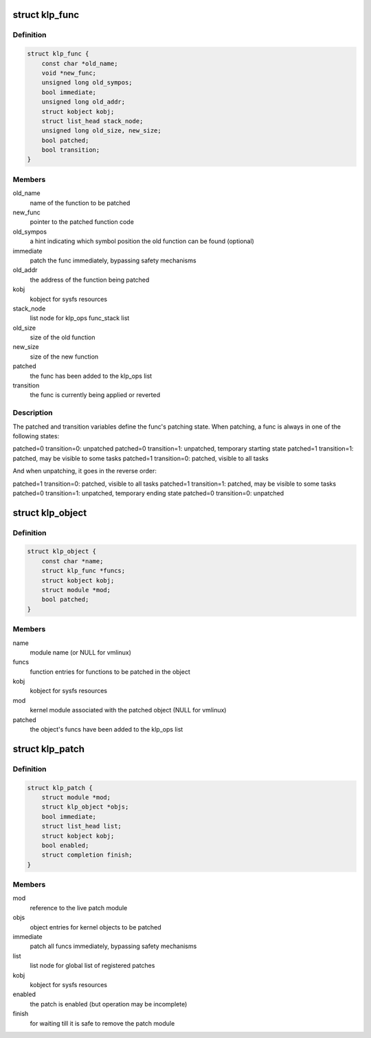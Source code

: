 .. -*- coding: utf-8; mode: rst -*-
.. src-file: include/linux/livepatch.h

.. _`klp_func`:

struct klp_func
===============

.. c:type:: struct klp_func

    function structure for live patching

.. _`klp_func.definition`:

Definition
----------

.. code-block:: c

    struct klp_func {
        const char *old_name;
        void *new_func;
        unsigned long old_sympos;
        bool immediate;
        unsigned long old_addr;
        struct kobject kobj;
        struct list_head stack_node;
        unsigned long old_size, new_size;
        bool patched;
        bool transition;
    }

.. _`klp_func.members`:

Members
-------

old_name
    name of the function to be patched

new_func
    pointer to the patched function code

old_sympos
    a hint indicating which symbol position the old function
    can be found (optional)

immediate
    patch the func immediately, bypassing safety mechanisms

old_addr
    the address of the function being patched

kobj
    kobject for sysfs resources

stack_node
    list node for klp_ops func_stack list

old_size
    size of the old function

new_size
    size of the new function

patched
    the func has been added to the klp_ops list

transition
    the func is currently being applied or reverted

.. _`klp_func.description`:

Description
-----------

The patched and transition variables define the func's patching state.  When
patching, a func is always in one of the following states:

patched=0 transition=0: unpatched
patched=0 transition=1: unpatched, temporary starting state
patched=1 transition=1: patched, may be visible to some tasks
patched=1 transition=0: patched, visible to all tasks

And when unpatching, it goes in the reverse order:

patched=1 transition=0: patched, visible to all tasks
patched=1 transition=1: patched, may be visible to some tasks
patched=0 transition=1: unpatched, temporary ending state
patched=0 transition=0: unpatched

.. _`klp_object`:

struct klp_object
=================

.. c:type:: struct klp_object

    kernel object structure for live patching

.. _`klp_object.definition`:

Definition
----------

.. code-block:: c

    struct klp_object {
        const char *name;
        struct klp_func *funcs;
        struct kobject kobj;
        struct module *mod;
        bool patched;
    }

.. _`klp_object.members`:

Members
-------

name
    module name (or NULL for vmlinux)

funcs
    function entries for functions to be patched in the object

kobj
    kobject for sysfs resources

mod
    kernel module associated with the patched object
    (NULL for vmlinux)

patched
    the object's funcs have been added to the klp_ops list

.. _`klp_patch`:

struct klp_patch
================

.. c:type:: struct klp_patch

    patch structure for live patching

.. _`klp_patch.definition`:

Definition
----------

.. code-block:: c

    struct klp_patch {
        struct module *mod;
        struct klp_object *objs;
        bool immediate;
        struct list_head list;
        struct kobject kobj;
        bool enabled;
        struct completion finish;
    }

.. _`klp_patch.members`:

Members
-------

mod
    reference to the live patch module

objs
    object entries for kernel objects to be patched

immediate
    patch all funcs immediately, bypassing safety mechanisms

list
    list node for global list of registered patches

kobj
    kobject for sysfs resources

enabled
    the patch is enabled (but operation may be incomplete)

finish
    for waiting till it is safe to remove the patch module

.. This file was automatic generated / don't edit.

